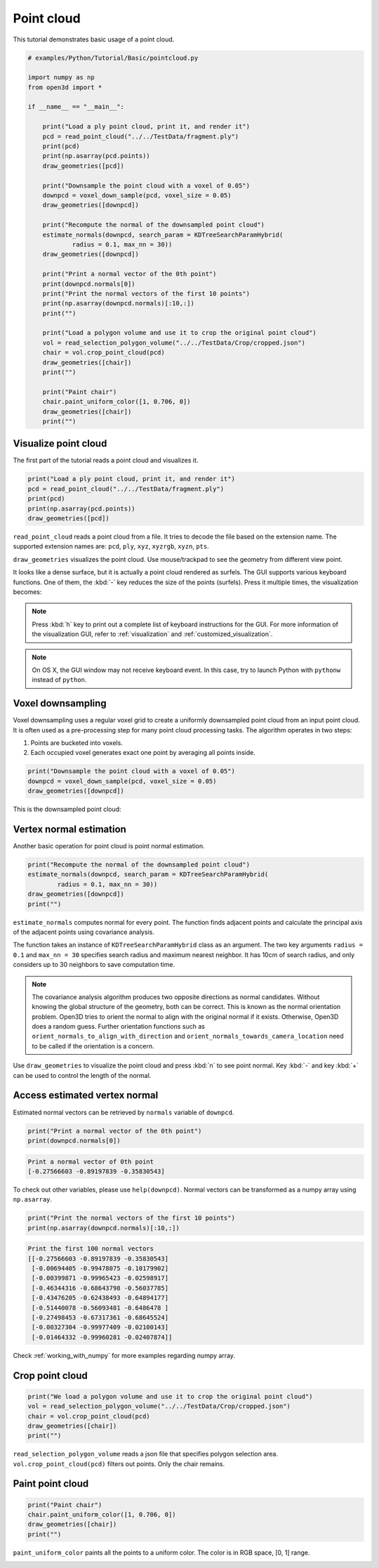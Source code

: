 .. _pointcloud:

Point cloud
-------------------------------------

This tutorial demonstrates basic usage of a point cloud.

.. code-block:: python

    # examples/Python/Tutorial/Basic/pointcloud.py

    import numpy as np
    from open3d import *

    if __name__ == "__main__":

        print("Load a ply point cloud, print it, and render it")
        pcd = read_point_cloud("../../TestData/fragment.ply")
        print(pcd)
        print(np.asarray(pcd.points))
        draw_geometries([pcd])

        print("Downsample the point cloud with a voxel of 0.05")
        downpcd = voxel_down_sample(pcd, voxel_size = 0.05)
        draw_geometries([downpcd])

        print("Recompute the normal of the downsampled point cloud")
        estimate_normals(downpcd, search_param = KDTreeSearchParamHybrid(
                radius = 0.1, max_nn = 30))
        draw_geometries([downpcd])

        print("Print a normal vector of the 0th point")
        print(downpcd.normals[0])
        print("Print the normal vectors of the first 10 points")
        print(np.asarray(downpcd.normals)[:10,:])
        print("")

        print("Load a polygon volume and use it to crop the original point cloud")
        vol = read_selection_polygon_volume("../../TestData/Crop/cropped.json")
        chair = vol.crop_point_cloud(pcd)
        draw_geometries([chair])
        print("")

        print("Paint chair")
        chair.paint_uniform_color([1, 0.706, 0])
        draw_geometries([chair])
        print("")

.. _visualize_point_cloud:

Visualize point cloud
=====================================

The first part of the tutorial reads a point cloud and visualizes it.

.. code-block:: python

    print("Load a ply point cloud, print it, and render it")
    pcd = read_point_cloud("../../TestData/fragment.ply")
    print(pcd)
    print(np.asarray(pcd.points))
    draw_geometries([pcd])

``read_point_cloud`` reads a point cloud from a file. It tries to decode the file based on the extension name. The supported extension names are: ``pcd``, ``ply``, ``xyz``, ``xyzrgb``, ``xyzn``, ``pts``.

``draw_geometries`` visualizes the point cloud.
Use mouse/trackpad to see the geometry from different view point.

.. image:: ../../_static/Basic/pointcloud/scene.png
    :width: 400px

It looks like a dense surface, but it is actually a point cloud rendered as surfels. The GUI supports various keyboard functions. One of them, the :kbd:`-` key reduces the size of the points (surfels). Press it multiple times, the visualization becomes:

.. image:: ../../_static/Basic/pointcloud/scene_small.png
    :width: 400px

.. note:: Press :kbd:`h` key to print out a complete list of keyboard instructions for the GUI. For more information of the visualization GUI, refer to :ref:`visualization` and :ref:`customized_visualization`.

.. note:: On OS X, the GUI window may not receive keyboard event. In this case, try to launch Python with ``pythonw`` instead of ``python``.

.. _voxel_downsampling:

Voxel downsampling
=====================================

Voxel downsampling uses a regular voxel grid to create a uniformly downsampled point cloud from an input point cloud. It is often used as a pre-processing step for many point cloud processing tasks. The algorithm operates in two steps:

1. Points are bucketed into voxels.
2. Each occupied voxel generates exact one point by averaging all points inside.

.. code-block:: python

    print("Downsample the point cloud with a voxel of 0.05")
    downpcd = voxel_down_sample(pcd, voxel_size = 0.05)
    draw_geometries([downpcd])

This is the downsampled point cloud:

.. image:: ../../_static/Basic/pointcloud/downsampled.png
    :width: 400px

.. _vertex_normal_estimation:

Vertex normal estimation
=====================================

Another basic operation for point cloud is point normal estimation.

.. code-block:: python

    print("Recompute the normal of the downsampled point cloud")
    estimate_normals(downpcd, search_param = KDTreeSearchParamHybrid(
            radius = 0.1, max_nn = 30))
    draw_geometries([downpcd])
    print("")

``estimate_normals`` computes normal for every point. The function finds adjacent points and calculate the principal axis of the adjacent points using covariance analysis.

The function takes an instance of ``KDTreeSearchParamHybrid`` class as an argument. The two key arguments ``radius = 0.1`` and ``max_nn = 30`` specifies search radius and maximum nearest neighbor. It has 10cm of search radius, and only considers up to 30 neighbors to save computation time.

.. note:: The covariance analysis algorithm produces two opposite directions as normal candidates. Without knowing the global structure of the geometry, both can be correct. This is known as the normal orientation problem. Open3D tries to orient the normal to align with the original normal if it exists. Otherwise, Open3D does a random guess. Further orientation functions such as ``orient_normals_to_align_with_direction`` and ``orient_normals_towards_camera_location`` need to be called if the orientation is a concern.

Use ``draw_geometries`` to visualize the point cloud and press :kbd:`n` to see point normal. Key :kbd:`-` and key :kbd:`+` can be used to control the length of the normal.

.. image:: ../../_static/Basic/pointcloud/downsampled_normal.png
    :width: 400px


Access estimated vertex normal
=====================================

Estimated normal vectors can be retrieved by ``normals`` variable of ``downpcd``.

.. code-block:: python

    print("Print a normal vector of the 0th point")
    print(downpcd.normals[0])

.. code-block:: sh

    Print a normal vector of 0th point
    [-0.27566603 -0.89197839 -0.35830543]

To check out other variables, please use ``help(downpcd)``.
Normal vectors can be transformed as a numpy array using ``np.asarray``.

.. code-block:: python

    print("Print the normal vectors of the first 10 points")
    print(np.asarray(downpcd.normals)[:10,:])

.. code-block:: sh

    Print the first 100 normal vectors
    [[-0.27566603 -0.89197839 -0.35830543]
     [-0.00694405 -0.99478075 -0.10179902]
     [-0.00399871 -0.99965423 -0.02598917]
     [-0.46344316 -0.68643798 -0.56037785]
     [-0.43476205 -0.62438493 -0.64894177]
     [-0.51440078 -0.56093481 -0.6486478 ]
     [-0.27498453 -0.67317361 -0.68645524]
     [-0.00327304 -0.99977409 -0.02100143]
     [-0.01464332 -0.99960281 -0.02407874]]

Check :ref:`working_with_numpy` for more examples regarding numpy array.


.. _crop_point_cloud:

Crop point cloud
=====================================

.. code-block:: python

    print("We load a polygon volume and use it to crop the original point cloud")
    vol = read_selection_polygon_volume("../../TestData/Crop/cropped.json")
    chair = vol.crop_point_cloud(pcd)
    draw_geometries([chair])
    print("")

``read_selection_polygon_volume`` reads a json file that specifies polygon selection area.
``vol.crop_point_cloud(pcd)`` filters out points. Only the chair remains.

.. image:: ../../_static/Basic/pointcloud/crop.png
    :width: 400px

.. _paint_point_cloud:

Paint point cloud
=====================================

.. code-block:: python

    print("Paint chair")
    chair.paint_uniform_color([1, 0.706, 0])
    draw_geometries([chair])
    print("")

``paint_uniform_color`` paints all the points to a uniform color. The color is in RGB space, [0, 1] range.

.. image:: ../../_static/Basic/pointcloud/crop_color.png
    :width: 400px
